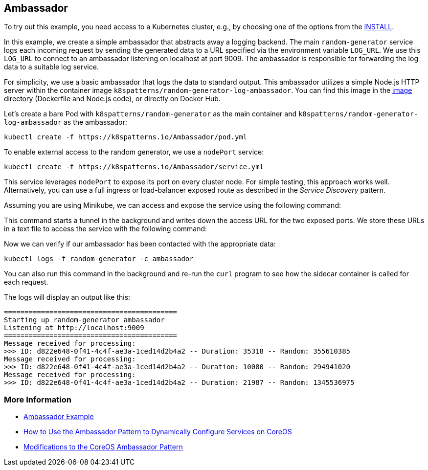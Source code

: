 == Ambassador

To try out this example, you need access to a Kubernetes cluster, e.g., by choosing one of the options from the link:../../INSTALL.adoc#minikube[INSTALL].

In this example, we create a simple ambassador that abstracts away a logging backend. The main `random-generator` service logs each incoming request by sending the generated data to a URL specified via the environment variable `LOG_URL`. We use this `LOG_URL` to connect to an ambassador listening on localhost at port 9009. The ambassador is responsible for forwarding the log data to a suitable log service.

For simplicity, we use a basic ambassador that logs the data to standard output. This ambassador utilizes a simple Node.js HTTP server within the container image `k8spatterns/random-generator-log-ambassador`. You can find this image in the link:image[image] directory (Dockerfile and Node.js code), or directly on Docker Hub.

Let's create a bare Pod with `k8spatterns/random-generator` as the main container and `k8spatterns/random-generator-log-ambassador` as the ambassador:

[source, bash]
----
kubectl create -f https://k8spatterns.io/Ambassador/pod.yml
----

To enable external access to the random generator, we use a `nodePort` service:

[source, bash]
----
kubectl create -f https://k8spatterns.io/Ambassador/service.yml
----

This service leverages `nodePort` to expose its port on every cluster node. For simple testing, this approach works well. Alternatively, you can use a full ingress or load-balancer exposed route as described in the _Service Discovery_ pattern.

Assuming you are using Minikube, we can access and expose the service using the following command:

[source, bash]
----

----

This command starts a tunnel in the background and writes down the access URL for the two exposed ports. We store these URLs in a text file to access the service with the following command:

[source, bash]
----

----

Now we can verify if our ambassador has been contacted with the appropriate data:

[source, bash]
----
kubectl logs -f random-generator -c ambassador
----

You can also run this command in the background and re-run the `curl` program to see how the sidecar container is called for each request.

The logs will display an output like this:

----
==========================================
Starting up random-generator ambassador
Listening at http://localhost:9009
==========================================
Message received for processing:
>>> ID: d822e648-0f41-4c4f-ae3a-1ced14d2b4a2 -- Duration: 35318 -- Random: 355610385
Message received for processing:
>>> ID: d822e648-0f41-4c4f-ae3a-1ced14d2b4a2 -- Duration: 10080 -- Random: 294941020
Message received for processing:
>>> ID: d822e648-0f41-4c4f-ae3a-1ced14d2b4a2 -- Duration: 21987 -- Random: 1345536975
----

=== More Information

* https://oreil.ly/m0KTi[Ambassador Example]
* https://oreil.ly/TPQX5[How to Use the Ambassador Pattern to Dynamically Configure Services on CoreOS]
* https://oreil.ly/6bszq[Modifications to the CoreOS Ambassador Pattern]
